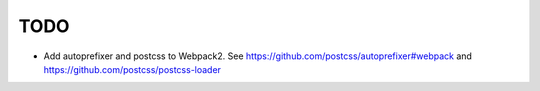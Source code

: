 TODO
=======================

- Add autoprefixer and postcss to Webpack2. See https://github.com/postcss/autoprefixer#webpack and https://github.com/postcss/postcss-loader
